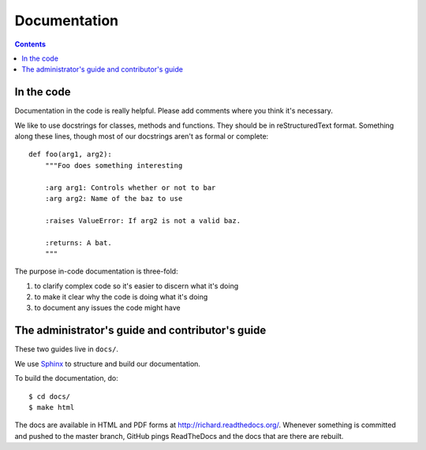 ===============
 Documentation
===============

.. contents::


In the code
===========

Documentation in the code is really helpful. Please add comments where
you think it's necessary.

We like to use docstrings for classes, methods and functions. They
should be in reStructuredText format. Something along these lines,
though most of our docstrings aren't as formal or complete::

    def foo(arg1, arg2):
        """Foo does something interesting

        :arg arg1: Controls whether or not to bar
        :arg arg2: Name of the baz to use

        :raises ValueError: If arg2 is not a valid baz.

        :returns: A bat.
        """

The purpose in-code documentation is three-fold:

1. to clarify complex code so it's easier to discern what it's doing
2. to make it clear why the code is doing what it's doing
3. to document any issues the code might have


The administrator's guide and contributor's guide
=================================================

These two guides live in ``docs/``.

We use `Sphinx <http://sphinx.pocoo.org/>`_ to structure and build our
documentation.

To build the documentation, do::

    $ cd docs/
    $ make html

The docs are available in HTML and PDF forms at
`<http://richard.readthedocs.org/>`_. Whenever something is committed
and pushed to the master branch, GitHub pings ReadTheDocs and the docs
that are there are rebuilt.
